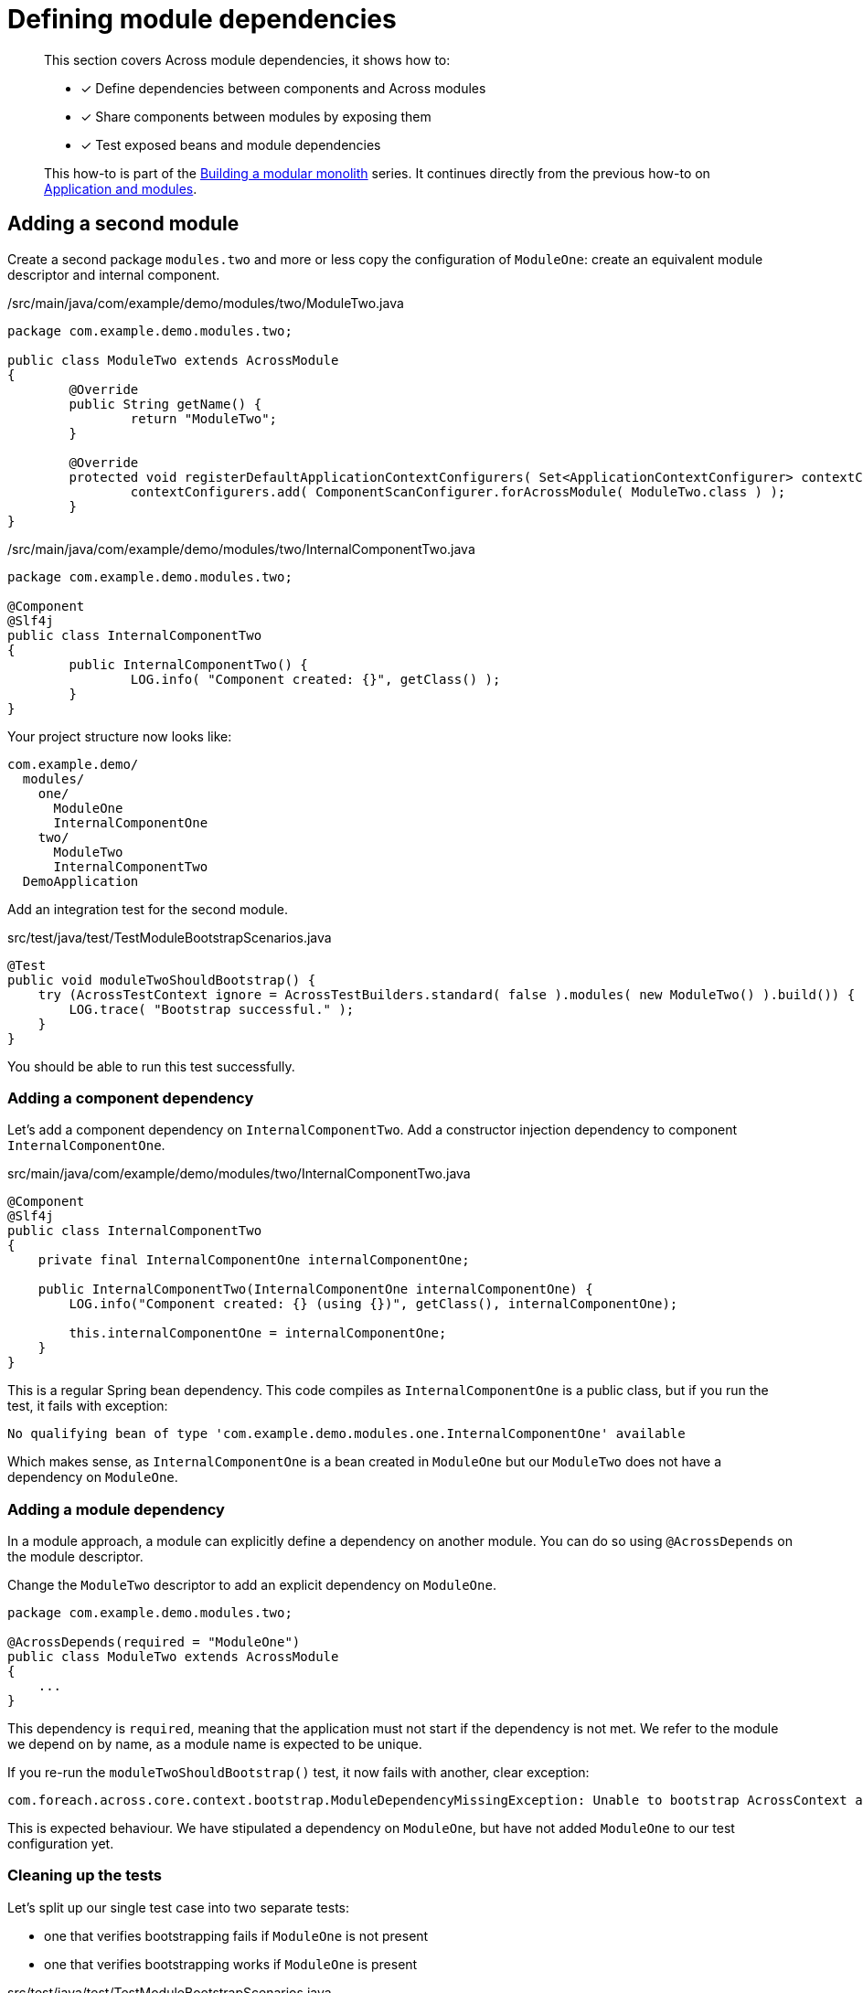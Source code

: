 = Defining module dependencies

[abstract]
--
This section covers Across module dependencies, it shows how to:

* [*] Define dependencies between components and Across modules
* [*] Share components between modules by exposing them
* [*] Test exposed beans and module dependencies

This how-to is part of the xref:modular-monoliths/index.adoc[Building a modular monolith] series.
It continues directly from the previous how-to on xref:modular-monoliths/1-creating-a-module.adoc[Application and modules].
--

== Adding a second module

Create a second package `modules.two` and more or less copy the configuration of `ModuleOne`: create an equivalent module descriptor and internal component.

./src/main/java/com/example/demo/modules/two/ModuleTwo.java
[source,java]
----
package com.example.demo.modules.two;

public class ModuleTwo extends AcrossModule
{
	@Override
	public String getName() {
		return "ModuleTwo";
	}

	@Override
	protected void registerDefaultApplicationContextConfigurers( Set<ApplicationContextConfigurer> contextConfigurers ) {
		contextConfigurers.add( ComponentScanConfigurer.forAcrossModule( ModuleTwo.class ) );
	}
}
----

./src/main/java/com/example/demo/modules/two/InternalComponentTwo.java
[source,java]
----
package com.example.demo.modules.two;

@Component
@Slf4j
public class InternalComponentTwo
{
	public InternalComponentTwo() {
		LOG.info( "Component created: {}", getClass() );
	}
}
----

Your project structure now looks like:

[source]
----
com.example.demo/
  modules/
    one/
      ModuleOne
      InternalComponentOne
    two/
      ModuleTwo
      InternalComponentTwo
  DemoApplication
----

Add an integration test for the second module.

.src/test/java/test/TestModuleBootstrapScenarios.java
[source,java]
----
@Test
public void moduleTwoShouldBootstrap() {
    try (AcrossTestContext ignore = AcrossTestBuilders.standard( false ).modules( new ModuleTwo() ).build()) {
        LOG.trace( "Bootstrap successful." );
    }
}
----

You should be able to run this test successfully.

=== Adding a component dependency

Let's add a component dependency on `InternalComponentTwo`.
Add a constructor injection dependency to component `InternalComponentOne`.

.src/main/java/com/example/demo/modules/two/InternalComponentTwo.java
[source,java]
----
@Component
@Slf4j
public class InternalComponentTwo
{
    private final InternalComponentOne internalComponentOne;

    public InternalComponentTwo(InternalComponentOne internalComponentOne) {
        LOG.info("Component created: {} (using {})", getClass(), internalComponentOne);

        this.internalComponentOne = internalComponentOne;
    }
}
----

This is a regular Spring bean dependency.
This code compiles as `InternalComponentOne` is a public class, but if you run the test, it fails with exception:

 No qualifying bean of type 'com.example.demo.modules.one.InternalComponentOne' available

Which makes sense, as `InternalComponentOne` is a bean created in `ModuleOne` but our `ModuleTwo` does not have a dependency on `ModuleOne`.

=== Adding a module dependency

In a module approach, a module can explicitly define a dependency on another module.
You can do so using `@AcrossDepends` on the module descriptor.

Change the `ModuleTwo` descriptor to add an explicit dependency on `ModuleOne`.

[source,java]
----
package com.example.demo.modules.two;

@AcrossDepends(required = "ModuleOne")
public class ModuleTwo extends AcrossModule
{
    ...
}
----

This dependency is `required`, meaning that the application must not start if the dependency is not met.
We refer to the module we depend on by name, as a module name is expected to be unique.

If you re-run the `moduleTwoShouldBootstrap()` test, it now fails with another, clear exception:

 com.foreach.across.core.context.bootstrap.ModuleDependencyMissingException: Unable to bootstrap AcrossContext as module ModuleTwo requires module ModuleOne. Module ModuleOne is not present in the context.

This is expected behaviour.
We have stipulated a dependency on `ModuleOne`, but have not added `ModuleOne` to our test configuration yet.

=== Cleaning up the tests
Let's split up our single test case into two separate tests:

* one that verifies bootstrapping fails if `ModuleOne` is not present
* one that verifies bootstrapping works if `ModuleOne` is present

.src/test/java/test/TestModuleBootstrapScenarios.java
[source,java]
----
@Test(expected = ModuleDependencyMissingException.class)
public void moduleTwoRequiresModuleOne() {
    try (AcrossTestContext ignore = AcrossTestBuilders.standard( false )
                                                      .modules( new ModuleTwo() )
                                                      .build()) {
        fail( "Should not have bootstrapped." );
    }
}

@Test
public void moduleTwoBootstrapsIfOneIsPresent() {
    try (AcrossTestContext ignore = AcrossTestBuilders.standard( false )
                                                      .modules( new ModuleTwo(), new ModuleOne() )
                                                      .build()) {
        LOG.trace( "Bootstrap successful." );
    }
}
----

If we run the tests, `moduleTwoRequiresModuleOne()` succeeds, but `moduleTwoBootstrapsIfOneIsPresent()` fails again with the original exception:

 No qualifying bean of type 'com.example.demo.modules.one.InternalComponentOne' available

Even though in the console log we can see that `InternalComponentOne` gets created:

[source]
----
: --- Starting module bootstrap
:
: 1 - ModuleOne [resources: ModuleOne]: class com.example.demo.modules.one.ModuleOne
: Across development mode active: false
: Component created: class com.example.demo.modules.one.InternalComponentOne
:
: 2 - ModuleTwo [resources: ModuleTwo]: class com.example.demo.modules.two.ModuleTwo
: Exception encountered during context initialization
----

`ModuleOne` starts up fine and creates `InternalComponentOne`, but bootstrapping `ModuleTwo` fails when it tries to resolve the `InternalComponentOne` dependency.

So what is going on here?

=== Exposing beans

In a modular approach with Across, all beans are contained within their module unless otherwise _exposed_.
This means that even though `InternalComponentOne` is a publicly accessible class, and there is a singleton bean created for it, that bean can only be accessed from within `ModuleOne`.
For `ModuleTwo` there is no component `InternalComponentOne` available.

To fix this, we can _expose_ `InternalComponentOne` by annotating it with `@Exposed`.
Instead of exposing the internal component however, let's create a separate exposed component and use that one as a dependency in `InternalComponentTwo`.

.src/main/java/com/example/demo/modules/one/ExposedComponentOne.java
[source,java]
----
package com.example.demo.modules.one;

@Component
@Exposed
public class ExposedComponentOne implements Supplier<String>
{
	@Override
	public String get() {
		return "hello from module one";
	}
}
----

.src/main/java/com/example/demo/modules/two/InternalComponentTwo.java
[source,java]
----
@Component
@Slf4j
public class InternalComponentTwo
{
	private final ExposedComponentOne exposedComponentOne;

	public InternalComponentTwo( ExposedComponentOne exposedComponentOne ) {
		LOG.info( "Component created: {} (using {})", getClass(), exposedComponentOne );

		this.exposedComponentOne = exposedComponentOne;
	}
}
----

Your project structure should look like:

[source]
----
com.example.demo/
  modules/
    one/
      ModuleOne
      InternalComponentOne
      ExposedComponentOne
    two/
      ModuleTwo
      InternalComponentTwo
  DemoApplication
----

All tests should be green.

=== Verifying exposed beans

Our integration test for `ModuleTwo` indirectly tests that `ModuleOne` exposes the correct component.
Often you also want to test in the scope of your module which beans it exposed.
Let's update the module one test accordingly:

.src/test/java/test/TestModuleBootstrapScenarios.java
[source,java]
----
@Test
public void moduleOneShouldBootstrapInIsolation() {
    try (AcrossTestContext context = AcrossTestBuilders.standard(false)
            .modules(new ModuleOne())
            .build()) {
        assertNotNull(context.getBeanOfType(ExposedComponentOne.class));
    }
}
----

We use the `AcrossTestContext` to retrieve the exposed bean.
If you comment or remove `@Exposed` on `ExposedComponentOne`, this test will fail.

As we'll see in another example below, there are other ways to expose beans.

== Module ordering

In a regular Spring application, beans often know which other beans exist even before those other beans have been created.
In an Across application this works differently: a bean can only know which beans another module provides once that other module has started.
This means that even though `ExposedComponentOne` is exposed, it is required that `ModuleOne` is fully bootstrapped before `ModuleTwo` attempts to retrieve the exposed bean.

It is the correct use of `@AcrossDepends` that ensures this: `ModuleTwo` explicitly depends on `ModuleOne`, which means `ModuleOne` will be guaranteed to have been started before `ModuleTwo`.
This also means that all components that make up `ModuleOne` will have been created.
This type of ordering is fundamentally different from regular Spring applications, in which it is quite difficult to ensure the creation order of an entire group of beans, without depending on each one of them separately.

This type of reliable bootstrap ordering also means that cyclic dependencies are not possible: having a cyclic dependency between 2 modules (direct or indirect) will not allow your application to start.

Let's put it to the test.

=== Non-deterministic bootstrap order

Put the `@AcrossDepends(required = "ModuleOne")` annotation on `ModuleTwo` in comments.

Now let's look at our test method:

.src/test/java/test/TestModuleBootstrapScenarios.java
[source,java]
----
@Test
public void moduleTwoBootstrapsIfOneIsPresent() {
    try (AcrossTestContext ignore = AcrossTestBuilders.standard(false)
            .modules(new ModuleTwo(), new ModuleOne())
            .build()) {
        LOG.trace("Bootstrap successful.");
    }
}
----

We no longer have defined a dependency between `ModuleOne` and `ModuleTwo`, this means _they don't care about each other_.
In our test configuration example, we register them with `.modules(new ModuleTwo(), new ModuleOne())`: `ModuleTwo` is registered before `ModuleOne`.
Since there is no dependency based ordering, the registration order will be kept, causing the test to fail.

Play around with reversing the registration order, in the console output you can clearly see its impact on the bootstrap order:

.Test console output excerpt
[source]
----
: AcrossContext: AcrossContext-1 (AcrossContext-1)
: Bootstrapping 3 modules in the following order:
: 1 - ModuleTwo [resources: ModuleTwo]: class com.example.demo.modules.two.ModuleTwo
: 2 - ModuleOne [resources: ModuleOne]: class com.example.demo.modules.one.ModuleOne
: 3 - AcrossContextPostProcessorModule [resources: AcrossContextPostProcessorModule]: class com.foreach.across.core.AcrossContextConfigurationModule
: ---
----

This illustrates the importance of clearly defining your module dependencies.
The reliable implicit ordering resulting from it is one of the foremost features for building modular applications.

Let's see how that ordering propagates throughout the application.
Make sure you have uncommented the `@AcrossDepends` on `ModuleTwo` again before continuing.

Continue to xref:modular-monoliths/3-using-module-components.adoc[Using module components].

